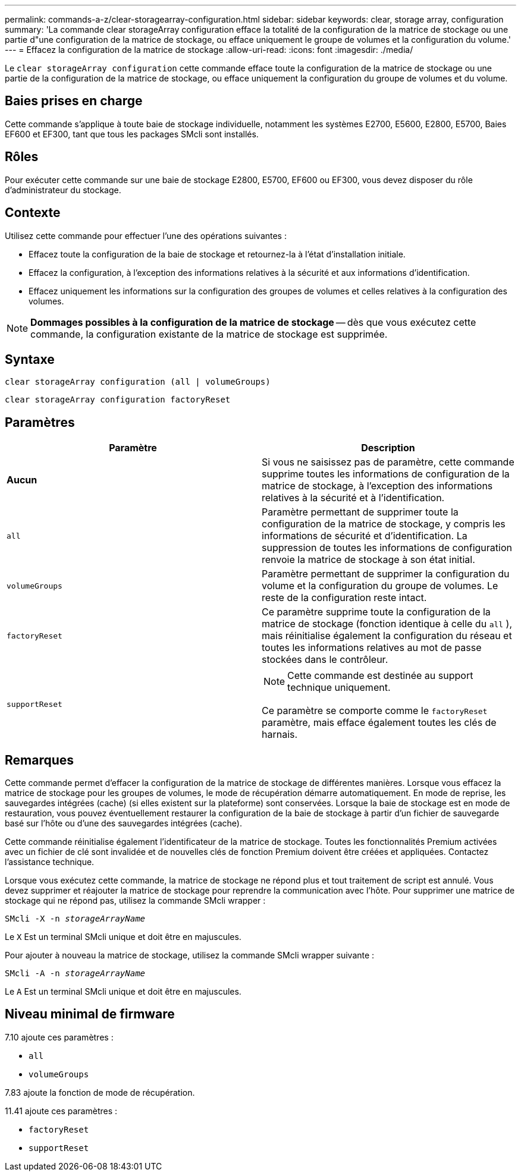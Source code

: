 ---
permalink: commands-a-z/clear-storagearray-configuration.html 
sidebar: sidebar 
keywords: clear, storage array, configuration 
summary: 'La commande clear storageArray configuration efface la totalité de la configuration de la matrice de stockage ou une partie d"une configuration de la matrice de stockage, ou efface uniquement le groupe de volumes et la configuration du volume.' 
---
= Effacez la configuration de la matrice de stockage
:allow-uri-read: 
:icons: font
:imagesdir: ./media/


[role="lead"]
Le `clear storageArray configuration` cette commande efface toute la configuration de la matrice de stockage ou une partie de la configuration de la matrice de stockage, ou efface uniquement la configuration du groupe de volumes et du volume.



== Baies prises en charge

Cette commande s'applique à toute baie de stockage individuelle, notamment les systèmes E2700, E5600, E2800, E5700, Baies EF600 et EF300, tant que tous les packages SMcli sont installés.



== Rôles

Pour exécuter cette commande sur une baie de stockage E2800, E5700, EF600 ou EF300, vous devez disposer du rôle d'administrateur du stockage.



== Contexte

Utilisez cette commande pour effectuer l'une des opérations suivantes :

* Effacez toute la configuration de la baie de stockage et retournez-la à l'état d'installation initiale.
* Effacez la configuration, à l'exception des informations relatives à la sécurité et aux informations d'identification.
* Effacez uniquement les informations sur la configuration des groupes de volumes et celles relatives à la configuration des volumes.


[NOTE]
====
*Dommages possibles à la configuration de la matrice de stockage* -- dès que vous exécutez cette commande, la configuration existante de la matrice de stockage est supprimée.

====


== Syntaxe

[listing]
----
clear storageArray configuration (all | volumeGroups)
----
[listing]
----
clear storageArray configuration factoryReset
----


== Paramètres

|===
| Paramètre | Description 


 a| 
*Aucun*
 a| 
Si vous ne saisissez pas de paramètre, cette commande supprime toutes les informations de configuration de la matrice de stockage, à l'exception des informations relatives à la sécurité et à l'identification.



 a| 
`all`
 a| 
Paramètre permettant de supprimer toute la configuration de la matrice de stockage, y compris les informations de sécurité et d'identification. La suppression de toutes les informations de configuration renvoie la matrice de stockage à son état initial.



 a| 
`volumeGroups`
 a| 
Paramètre permettant de supprimer la configuration du volume et la configuration du groupe de volumes. Le reste de la configuration reste intact.



 a| 
`factoryReset`
 a| 
Ce paramètre supprime toute la configuration de la matrice de stockage (fonction identique à celle du `all` ), mais réinitialise également la configuration du réseau et toutes les informations relatives au mot de passe stockées dans le contrôleur.



 a| 
`supportReset`
 a| 
[NOTE]
====
Cette commande est destinée au support technique uniquement.

====
Ce paramètre se comporte comme le `factoryReset` paramètre, mais efface également toutes les clés de harnais.

|===


== Remarques

Cette commande permet d'effacer la configuration de la matrice de stockage de différentes manières. Lorsque vous effacez la matrice de stockage pour les groupes de volumes, le mode de récupération démarre automatiquement. En mode de reprise, les sauvegardes intégrées (cache) (si elles existent sur la plateforme) sont conservées. Lorsque la baie de stockage est en mode de restauration, vous pouvez éventuellement restaurer la configuration de la baie de stockage à partir d'un fichier de sauvegarde basé sur l'hôte ou d'une des sauvegardes intégrées (cache).

Cette commande réinitialise également l'identificateur de la matrice de stockage. Toutes les fonctionnalités Premium activées avec un fichier de clé sont invalidée et de nouvelles clés de fonction Premium doivent être créées et appliquées. Contactez l'assistance technique.

Lorsque vous exécutez cette commande, la matrice de stockage ne répond plus et tout traitement de script est annulé. Vous devez supprimer et réajouter la matrice de stockage pour reprendre la communication avec l'hôte. Pour supprimer une matrice de stockage qui ne répond pas, utilisez la commande SMcli wrapper :

[listing, subs="+macros"]
----
SMcli -X -n pass:quotes[_storageArrayName_]
----
Le `X` Est un terminal SMcli unique et doit être en majuscules.

Pour ajouter à nouveau la matrice de stockage, utilisez la commande SMcli wrapper suivante :

[listing, subs="+macros"]
----
SMcli -A -n pass:quotes[_storageArrayName_]
----
Le `A` Est un terminal SMcli unique et doit être en majuscules.



== Niveau minimal de firmware

7.10 ajoute ces paramètres :

* `all`
* `volumeGroups`


7.83 ajoute la fonction de mode de récupération.

11.41 ajoute ces paramètres :

* `factoryReset`
* `supportReset`

